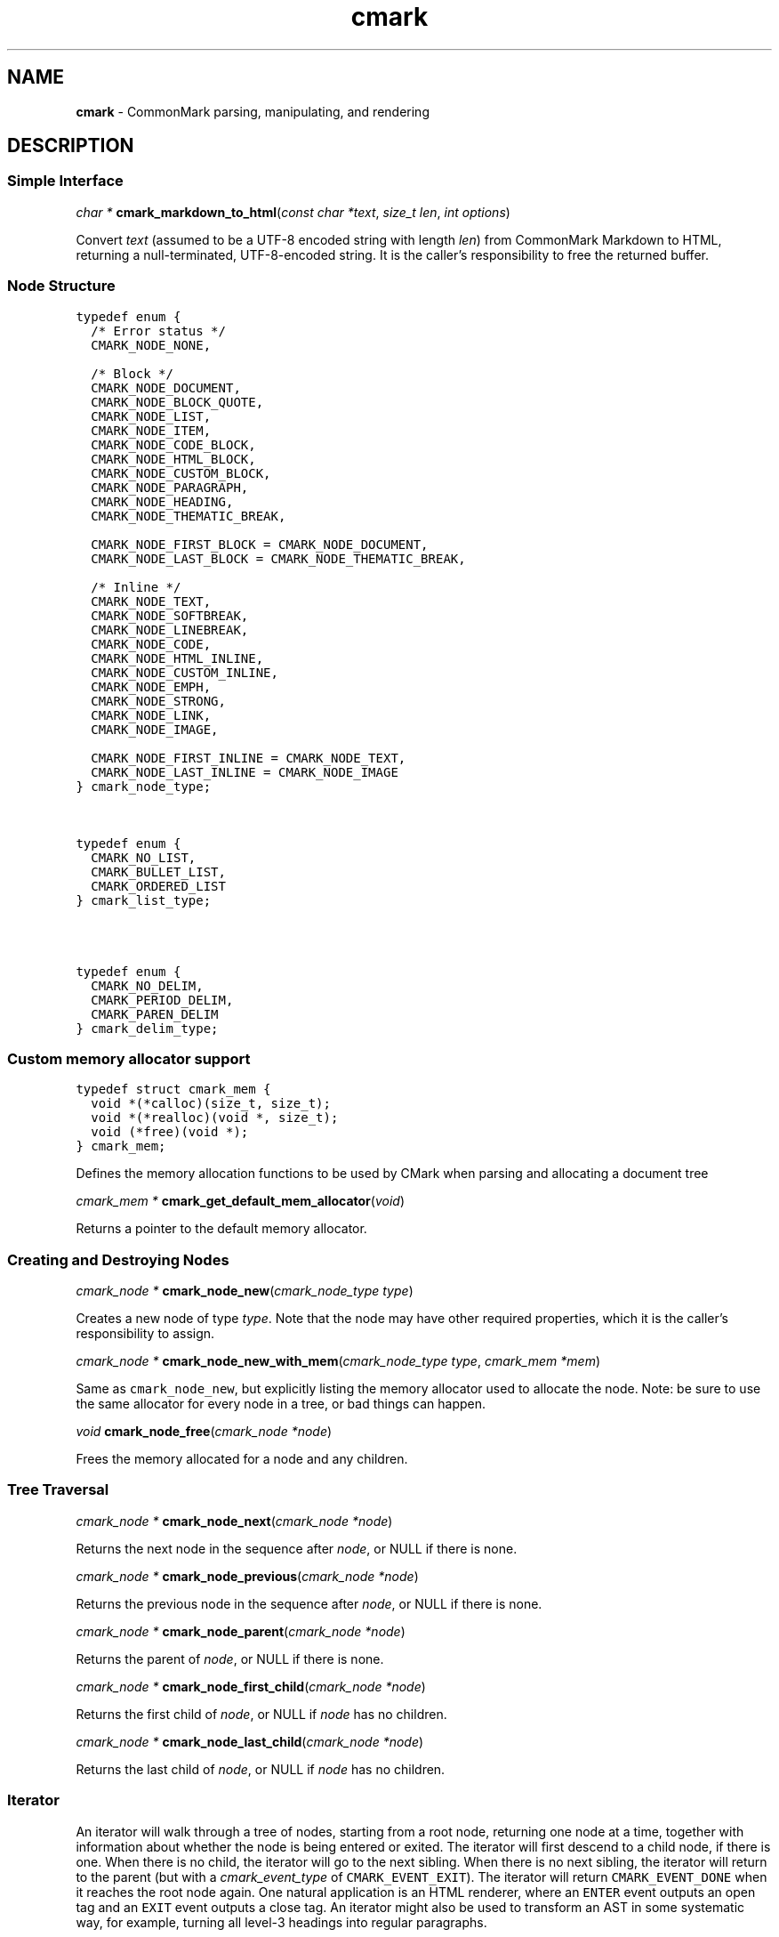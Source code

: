 .TH cmark 3 "January 28, 2024" "cmark 0.31.0" "Library Functions Manual"
.SH
NAME
.PP
\f[B]cmark\f[] \- CommonMark parsing, manipulating, and rendering

.SH
DESCRIPTION
.SS
Simple Interface

.PP
\fIchar *\f[] \fBcmark_markdown_to_html\f[](\fIconst char *text\f[], \fIsize_t len\f[], \fIint options\f[])

.PP
Convert \f[I]text\f[] (assumed to be a UTF\-8 encoded string with length
\f[I]len\f[]) from CommonMark Markdown to HTML, returning a
null\-terminated, UTF\-8\-encoded string. It is the caller's
responsibility to free the returned buffer.

.SS
Node Structure

.PP
.nf
\fC
.RS 0n
typedef enum {
  /* Error status */
  CMARK_NODE_NONE,

  /* Block */
  CMARK_NODE_DOCUMENT,
  CMARK_NODE_BLOCK_QUOTE,
  CMARK_NODE_LIST,
  CMARK_NODE_ITEM,
  CMARK_NODE_CODE_BLOCK,
  CMARK_NODE_HTML_BLOCK,
  CMARK_NODE_CUSTOM_BLOCK,
  CMARK_NODE_PARAGRAPH,
  CMARK_NODE_HEADING,
  CMARK_NODE_THEMATIC_BREAK,

  CMARK_NODE_FIRST_BLOCK = CMARK_NODE_DOCUMENT,
  CMARK_NODE_LAST_BLOCK = CMARK_NODE_THEMATIC_BREAK,

  /* Inline */
  CMARK_NODE_TEXT,
  CMARK_NODE_SOFTBREAK,
  CMARK_NODE_LINEBREAK,
  CMARK_NODE_CODE,
  CMARK_NODE_HTML_INLINE,
  CMARK_NODE_CUSTOM_INLINE,
  CMARK_NODE_EMPH,
  CMARK_NODE_STRONG,
  CMARK_NODE_LINK,
  CMARK_NODE_IMAGE,

  CMARK_NODE_FIRST_INLINE = CMARK_NODE_TEXT,
  CMARK_NODE_LAST_INLINE = CMARK_NODE_IMAGE
} cmark_node_type;
.RE
\f[]
.fi



.PP
.nf
\fC
.RS 0n
typedef enum {
  CMARK_NO_LIST,
  CMARK_BULLET_LIST,
  CMARK_ORDERED_LIST
} cmark_list_type;
.RE
\f[]
.fi



.PP
.nf
\fC
.RS 0n
typedef enum {
  CMARK_NO_DELIM,
  CMARK_PERIOD_DELIM,
  CMARK_PAREN_DELIM
} cmark_delim_type;
.RE
\f[]
.fi



.SS
Custom memory allocator support

.PP
.nf
\fC
.RS 0n
typedef struct cmark_mem {
  void *(*calloc)(size_t, size_t);
  void *(*realloc)(void *, size_t);
  void (*free)(void *);
} cmark_mem;
.RE
\f[]
.fi

.PP
Defines the memory allocation functions to be used by CMark when parsing
and allocating a document tree

.PP
\fIcmark_mem *\f[] \fBcmark_get_default_mem_allocator\f[](\fIvoid\f[])

.PP
Returns a pointer to the default memory allocator.

.SS
Creating and Destroying Nodes

.PP
\fIcmark_node *\f[] \fBcmark_node_new\f[](\fIcmark_node_type type\f[])

.PP
Creates a new node of type \f[I]type\f[]. Note that the node may have
other required properties, which it is the caller's responsibility to
assign.

.PP
\fIcmark_node *\f[] \fBcmark_node_new_with_mem\f[](\fIcmark_node_type type\f[], \fIcmark_mem *mem\f[])

.PP
Same as \f[C]cmark_node_new\f[], but explicitly listing the memory
allocator used to allocate the node. Note: be sure to use the same
allocator for every node in a tree, or bad things can happen.

.PP
\fIvoid\f[] \fBcmark_node_free\f[](\fIcmark_node *node\f[])

.PP
Frees the memory allocated for a node and any children.

.SS
Tree Traversal

.PP
\fIcmark_node *\f[] \fBcmark_node_next\f[](\fIcmark_node *node\f[])

.PP
Returns the next node in the sequence after \f[I]node\f[], or NULL if
there is none.

.PP
\fIcmark_node *\f[] \fBcmark_node_previous\f[](\fIcmark_node *node\f[])

.PP
Returns the previous node in the sequence after \f[I]node\f[], or NULL
if there is none.

.PP
\fIcmark_node *\f[] \fBcmark_node_parent\f[](\fIcmark_node *node\f[])

.PP
Returns the parent of \f[I]node\f[], or NULL if there is none.

.PP
\fIcmark_node *\f[] \fBcmark_node_first_child\f[](\fIcmark_node *node\f[])

.PP
Returns the first child of \f[I]node\f[], or NULL if \f[I]node\f[] has
no children.

.PP
\fIcmark_node *\f[] \fBcmark_node_last_child\f[](\fIcmark_node *node\f[])

.PP
Returns the last child of \f[I]node\f[], or NULL if \f[I]node\f[] has no
children.

.SS
Iterator
.PP
An iterator will walk through a tree of nodes, starting from a root
node, returning one node at a time, together with information about
whether the node is being entered or exited. The iterator will first
descend to a child node, if there is one. When there is no child, the
iterator will go to the next sibling. When there is no next sibling, the
iterator will return to the parent (but with a \f[I]cmark_event_type\f[]
of \f[C]CMARK_EVENT_EXIT\f[]). The iterator will return
\f[C]CMARK_EVENT_DONE\f[] when it reaches the root node again. One
natural application is an HTML renderer, where an \f[C]ENTER\f[] event
outputs an open tag and an \f[C]EXIT\f[] event outputs a close tag. An
iterator might also be used to transform an AST in some systematic way,
for example, turning all level\-3 headings into regular paragraphs.
.IP
.nf
\f[C]
void
usage_example(cmark_node *root) {
    cmark_event_type ev_type;
    cmark_iter *iter = cmark_iter_new(root);

    while ((ev_type = cmark_iter_next(iter)) != CMARK_EVENT_DONE) {
        cmark_node *cur = cmark_iter_get_node(iter);
        // Do something with `cur` and `ev_type`
    }

    cmark_iter_free(iter);
}
\f[]
.fi
.PP
Iterators will never return \f[C]EXIT\f[] events for leaf nodes, which
are nodes of type:
.IP \[bu] 2
CMARK_NODE_HTML_BLOCK
.IP \[bu] 2
CMARK_NODE_THEMATIC_BREAK
.IP \[bu] 2
CMARK_NODE_CODE_BLOCK
.IP \[bu] 2
CMARK_NODE_TEXT
.IP \[bu] 2
CMARK_NODE_SOFTBREAK
.IP \[bu] 2
CMARK_NODE_LINEBREAK
.IP \[bu] 2
CMARK_NODE_CODE
.IP \[bu] 2
CMARK_NODE_HTML_INLINE
.PP
Nodes must only be modified after an \f[C]EXIT\f[] event, or an
\f[C]ENTER\f[] event for leaf nodes.

.PP
.nf
\fC
.RS 0n
typedef enum {
  CMARK_EVENT_NONE,
  CMARK_EVENT_DONE,
  CMARK_EVENT_ENTER,
  CMARK_EVENT_EXIT
} cmark_event_type;
.RE
\f[]
.fi



.PP
\fIcmark_iter *\f[] \fBcmark_iter_new\f[](\fIcmark_node *root\f[])

.PP
Creates a new iterator starting at \f[I]root\f[]. The current node and
event type are undefined until \f[I]cmark_iter_next\f[] is called for
the first time. The memory allocated for the iterator should be released
using \f[I]cmark_iter_free\f[] when it is no longer needed.

.PP
\fIvoid\f[] \fBcmark_iter_free\f[](\fIcmark_iter *iter\f[])

.PP
Frees the memory allocated for an iterator.

.PP
\fIcmark_event_type\f[] \fBcmark_iter_next\f[](\fIcmark_iter *iter\f[])

.PP
Advances to the next node and returns the event type
(\f[C]CMARK_EVENT_ENTER\f[], \f[C]CMARK_EVENT_EXIT\f[] or
\f[C]CMARK_EVENT_DONE\f[]).

.PP
\fIcmark_node *\f[] \fBcmark_iter_get_node\f[](\fIcmark_iter *iter\f[])

.PP
Returns the current node.

.PP
\fIcmark_event_type\f[] \fBcmark_iter_get_event_type\f[](\fIcmark_iter *iter\f[])

.PP
Returns the current event type.

.PP
\fIcmark_node *\f[] \fBcmark_iter_get_root\f[](\fIcmark_iter *iter\f[])

.PP
Returns the root node.

.PP
\fIvoid\f[] \fBcmark_iter_reset\f[](\fIcmark_iter *iter\f[], \fIcmark_node *current\f[], \fIcmark_event_type event_type\f[])

.PP
Resets the iterator so that the current node is \f[I]current\f[] and the
event type is \f[I]event_type\f[]. The new current node must be a
descendant of the root node or the root node itself.

.SS
Accessors

.PP
\fIvoid *\f[] \fBcmark_node_get_user_data\f[](\fIcmark_node *node\f[])

.PP
Returns the user data of \f[I]node\f[].

.PP
\fIint\f[] \fBcmark_node_set_user_data\f[](\fIcmark_node *node\f[], \fIvoid *user_data\f[])

.PP
Sets arbitrary user data for \f[I]node\f[]. Returns 1 on success, 0 on
failure.

.PP
\fIcmark_node_type\f[] \fBcmark_node_get_type\f[](\fIcmark_node *node\f[])

.PP
Returns the type of \f[I]node\f[], or \f[C]CMARK_NODE_NONE\f[] on error.

.PP
\fIconst char *\f[] \fBcmark_node_get_type_string\f[](\fIcmark_node *node\f[])

.PP
Like \f[I]cmark_node_get_type\f[], but returns a string representation
of the type, or \f[C]"<unknown>"\f[].

.PP
\fIconst char *\f[] \fBcmark_node_get_literal\f[](\fIcmark_node *node\f[])

.PP
Returns the string contents of \f[I]node\f[], or an empty string if none
is set. Returns NULL if called on a node that does not have string
content.

.PP
\fIint\f[] \fBcmark_node_set_literal\f[](\fIcmark_node *node\f[], \fIconst char *content\f[])

.PP
Sets the string contents of \f[I]node\f[]. Returns 1 on success, 0 on
failure.

.PP
\fIint\f[] \fBcmark_node_get_heading_level\f[](\fIcmark_node *node\f[])

.PP
Returns the heading level of \f[I]node\f[], or 0 if \f[I]node\f[] is not
a heading.

.PP
\fIint\f[] \fBcmark_node_set_heading_level\f[](\fIcmark_node *node\f[], \fIint level\f[])

.PP
Sets the heading level of \f[I]node\f[], returning 1 on success and 0 on
error.

.PP
\fIcmark_list_type\f[] \fBcmark_node_get_list_type\f[](\fIcmark_node *node\f[])

.PP
Returns the list type of \f[I]node\f[], or \f[C]CMARK_NO_LIST\f[] if
\f[I]node\f[] is not a list.

.PP
\fIint\f[] \fBcmark_node_set_list_type\f[](\fIcmark_node *node\f[], \fIcmark_list_type type\f[])

.PP
Sets the list type of \f[I]node\f[], returning 1 on success and 0 on
error.

.PP
\fIcmark_delim_type\f[] \fBcmark_node_get_list_delim\f[](\fIcmark_node *node\f[])

.PP
Returns the list delimiter type of \f[I]node\f[], or
\f[C]CMARK_NO_DELIM\f[] if \f[I]node\f[] is not a list.

.PP
\fIint\f[] \fBcmark_node_set_list_delim\f[](\fIcmark_node *node\f[], \fIcmark_delim_type delim\f[])

.PP
Sets the list delimiter type of \f[I]node\f[], returning 1 on success
and 0 on error.

.PP
\fIint\f[] \fBcmark_node_get_list_start\f[](\fIcmark_node *node\f[])

.PP
Returns starting number of \f[I]node\f[], if it is an ordered list,
otherwise 0.

.PP
\fIint\f[] \fBcmark_node_set_list_start\f[](\fIcmark_node *node\f[], \fIint start\f[])

.PP
Sets starting number of \f[I]node\f[], if it is an ordered list.
Returns 1 on success, 0 on failure.

.PP
\fIint\f[] \fBcmark_node_get_list_tight\f[](\fIcmark_node *node\f[])

.PP
Returns 1 if \f[I]node\f[] is a tight list, 0 otherwise.

.PP
\fIint\f[] \fBcmark_node_set_list_tight\f[](\fIcmark_node *node\f[], \fIint tight\f[])

.PP
Sets the "tightness" of a list. Returns 1 on success, 0 on failure.

.PP
\fIconst char *\f[] \fBcmark_node_get_fence_info\f[](\fIcmark_node *node\f[])

.PP
Returns the info string from a fenced code block.

.PP
\fIint\f[] \fBcmark_node_set_fence_info\f[](\fIcmark_node *node\f[], \fIconst char *info\f[])

.PP
Sets the info string in a fenced code block, returning 1 on success
and 0 on failure.

.PP
\fIconst char *\f[] \fBcmark_node_get_url\f[](\fIcmark_node *node\f[])

.PP
Returns the URL of a link or image \f[I]node\f[], or an empty string if
no URL is set. Returns NULL if called on a node that is not a link or
image.

.PP
\fIint\f[] \fBcmark_node_set_url\f[](\fIcmark_node *node\f[], \fIconst char *url\f[])

.PP
Sets the URL of a link or image \f[I]node\f[]. Returns 1 on success, 0
on failure.

.PP
\fIconst char *\f[] \fBcmark_node_get_title\f[](\fIcmark_node *node\f[])

.PP
Returns the title of a link or image \f[I]node\f[], or an empty string
if no title is set. Returns NULL if called on a node that is not a link
or image.

.PP
\fIint\f[] \fBcmark_node_set_title\f[](\fIcmark_node *node\f[], \fIconst char *title\f[])

.PP
Sets the title of a link or image \f[I]node\f[]. Returns 1 on success, 0
on failure.

.PP
\fIconst char *\f[] \fBcmark_node_get_on_enter\f[](\fIcmark_node *node\f[])

.PP
Returns the literal "on enter" text for a custom \f[I]node\f[], or an
empty string if no on_enter is set. Returns NULL if called on a
non\-custom node.

.PP
\fIint\f[] \fBcmark_node_set_on_enter\f[](\fIcmark_node *node\f[], \fIconst char *on_enter\f[])

.PP
Sets the literal text to render "on enter" for a custom \f[I]node\f[].
Any children of the node will be rendered after this text. Returns 1 on
success 0 on failure.

.PP
\fIconst char *\f[] \fBcmark_node_get_on_exit\f[](\fIcmark_node *node\f[])

.PP
Returns the literal "on exit" text for a custom \f[I]node\f[], or an
empty string if no on_exit is set. Returns NULL if called on a
non\-custom node.

.PP
\fIint\f[] \fBcmark_node_set_on_exit\f[](\fIcmark_node *node\f[], \fIconst char *on_exit\f[])

.PP
Sets the literal text to render "on exit" for a custom \f[I]node\f[].
Any children of the node will be rendered before this text. Returns 1 on
success 0 on failure.

.PP
\fIint\f[] \fBcmark_node_get_start_line\f[](\fIcmark_node *node\f[])

.PP
Returns the line on which \f[I]node\f[] begins.

.PP
\fIint\f[] \fBcmark_node_get_start_column\f[](\fIcmark_node *node\f[])

.PP
Returns the column at which \f[I]node\f[] begins.

.PP
\fIint\f[] \fBcmark_node_get_end_line\f[](\fIcmark_node *node\f[])

.PP
Returns the line on which \f[I]node\f[] ends.

.PP
\fIint\f[] \fBcmark_node_get_end_column\f[](\fIcmark_node *node\f[])

.PP
Returns the column at which \f[I]node\f[] ends.

.SS
Tree Manipulation

.PP
\fIvoid\f[] \fBcmark_node_unlink\f[](\fIcmark_node *node\f[])

.PP
Unlinks a \f[I]node\f[], removing it from the tree, but not freeing its
memory. (Use \f[I]cmark_node_free\f[] for that.)

.PP
\fIint\f[] \fBcmark_node_insert_before\f[](\fIcmark_node *node\f[], \fIcmark_node *sibling\f[])

.PP
Inserts \f[I]sibling\f[] before \f[I]node\f[]. Returns 1 on success, 0
on failure.

.PP
\fIint\f[] \fBcmark_node_insert_after\f[](\fIcmark_node *node\f[], \fIcmark_node *sibling\f[])

.PP
Inserts \f[I]sibling\f[] after \f[I]node\f[]. Returns 1 on success, 0 on
failure.

.PP
\fIint\f[] \fBcmark_node_replace\f[](\fIcmark_node *oldnode\f[], \fIcmark_node *newnode\f[])

.PP
Replaces \f[I]oldnode\f[] with \f[I]newnode\f[] and unlinks
\f[I]oldnode\f[] (but does not free its memory). Returns 1 on success, 0
on failure.

.PP
\fIint\f[] \fBcmark_node_prepend_child\f[](\fIcmark_node *node\f[], \fIcmark_node *child\f[])

.PP
Adds \f[I]child\f[] to the beginning of the children of \f[I]node\f[].
Returns 1 on success, 0 on failure.

.PP
\fIint\f[] \fBcmark_node_append_child\f[](\fIcmark_node *node\f[], \fIcmark_node *child\f[])

.PP
Adds \f[I]child\f[] to the end of the children of \f[I]node\f[].
Returns 1 on success, 0 on failure.

.PP
\fIvoid\f[] \fBcmark_consolidate_text_nodes\f[](\fIcmark_node *root\f[])

.PP
Consolidates adjacent text nodes.

.SS
Parsing
.PP
Simple interface:
.IP
.nf
\f[C]
cmark_node *document = cmark_parse_document("Hello *world*", 13,
                                            CMARK_OPT_DEFAULT);
\f[]
.fi
.PP
Streaming interface:
.IP
.nf
\f[C]
cmark_parser *parser = cmark_parser_new(CMARK_OPT_DEFAULT);
FILE *fp = fopen("myfile.md", "rb");
while ((bytes = fread(buffer, 1, sizeof(buffer), fp)) > 0) {
    cmark_parser_feed(parser, buffer, bytes);
    if (bytes < sizeof(buffer)) {
        break;
    }
}
document = cmark_parser_finish(parser);
cmark_parser_free(parser);
\f[]
.fi

.PP
\fIcmark_parser *\f[] \fBcmark_parser_new\f[](\fIint options\f[])

.PP
Creates a new parser object.

.PP
\fIcmark_parser *\f[] \fBcmark_parser_new_with_mem\f[](\fIint options\f[], \fIcmark_mem *mem\f[])

.PP
Creates a new parser object with the given memory allocator
.PP
A generalization of \f[C]cmark_parser_new\f[]:
.IP
.nf
\f[C]
cmark_parser_new(options)
\f[]
.fi
.PP
is the same as:
.IP
.nf
\f[C]
cmark_parser_new_with_mem(options, cmark_get_default_mem_allocator())
\f[]
.fi

.PP
\fIcmark_parser *\f[] \fBcmark_parser_new_with_mem_into_root\f[](\fIint options\f[], \fIcmark_mem *mem\f[], \fIcmark_node *root\f[])

.PP
Creates a new parser object with the given node to use as the root node
of the parsed AST.
.PP
When parsing, children are always appended, not prepended; that means if
\f[C]root\f[] already has children, the newly\-parsed children will
appear after the given children.
.PP
A generalization of \f[C]cmark_parser_new_with_mem\f[]:
.IP
.nf
\f[C]
cmark_parser_new_with_mem(options, mem)
\f[]
.fi
.PP
is approximately the same as:
.IP
.nf
\f[C]
cmark_parser_new_with_mem_into_root(options, mem, cmark_node_new(CMARK_NODE_DOCUMENT))
\f[]
.fi
.PP
This is useful for creating a single document out of multiple parsed
document fragments.

.PP
\fIvoid\f[] \fBcmark_parser_free\f[](\fIcmark_parser *parser\f[])

.PP
Frees memory allocated for a parser object.

.PP
\fIvoid\f[] \fBcmark_parser_feed\f[](\fIcmark_parser *parser\f[], \fIconst char *buffer\f[], \fIsize_t len\f[])

.PP
Feeds a string of length \f[I]len\f[] to \f[I]parser\f[].

.PP
\fIcmark_node *\f[] \fBcmark_parser_finish\f[](\fIcmark_parser *parser\f[])

.PP
Finish parsing and return a pointer to a tree of nodes.

.PP
\fIcmark_node *\f[] \fBcmark_parse_document\f[](\fIconst char *buffer\f[], \fIsize_t len\f[], \fIint options\f[])

.PP
Parse a CommonMark document in \f[I]buffer\f[] of length \f[I]len\f[].
Returns a pointer to a tree of nodes. The memory allocated for the node
tree should be released using \f[I]cmark_node_free\f[] when it is no
longer needed.

.PP
\fIcmark_node *\f[] \fBcmark_parse_file\f[](\fIFILE *f\f[], \fIint options\f[])

.PP
Parse a CommonMark document in file \f[I]f\f[], returning a pointer to a
tree of nodes. The memory allocated for the node tree should be released
using \f[I]cmark_node_free\f[] when it is no longer needed.

.SS
Rendering

.PP
\fIchar *\f[] \fBcmark_render_xml\f[](\fIcmark_node *root\f[], \fIint options\f[])

.PP
Render a \f[I]node\f[] tree as XML. It is the caller's responsibility to
free the returned buffer.

.PP
\fIchar *\f[] \fBcmark_render_html\f[](\fIcmark_node *root\f[], \fIint options\f[])

.PP
Render a \f[I]node\f[] tree as an HTML fragment. It is up to the user to
add an appropriate header and footer. It is the caller's responsibility
to free the returned buffer.

.PP
\fIchar *\f[] \fBcmark_render_man\f[](\fIcmark_node *root\f[], \fIint options\f[], \fIint width\f[])

.PP
Render a \f[I]node\f[] tree as a groff man page, without the header. It
is the caller's responsibility to free the returned buffer.

.PP
\fIchar *\f[] \fBcmark_render_commonmark\f[](\fIcmark_node *root\f[], \fIint options\f[], \fIint width\f[])

.PP
Render a \f[I]node\f[] tree as a commonmark document. It is the caller's
responsibility to free the returned buffer.

.PP
\fIchar *\f[] \fBcmark_render_latex\f[](\fIcmark_node *root\f[], \fIint options\f[], \fIint width\f[])

.PP
Render a \f[I]node\f[] tree as a LaTeX document. It is the caller's
responsibility to free the returned buffer.

.SS
Options

.PP
.nf
\fC
.RS 0n
#define CMARK_OPT_DEFAULT 0
.RE
\f[]
.fi

.PP
Default options.

.SS
Options affecting rendering

.PP
.nf
\fC
.RS 0n
#define CMARK_OPT_SOURCEPOS (1 << 1)
.RE
\f[]
.fi

.PP
Include a \f[C]data\-sourcepos\f[] attribute on all block elements.

.PP
.nf
\fC
.RS 0n
#define CMARK_OPT_HARDBREAKS (1 << 2)
.RE
\f[]
.fi

.PP
Render \f[C]softbreak\f[] elements as hard line breaks.

.PP
.nf
\fC
.RS 0n
#define CMARK_OPT_SAFE (1 << 3)
.RE
\f[]
.fi

.PP
\f[C]CMARK_OPT_SAFE\f[] is defined here for API compatibility, but it no
longer has any effect. "Safe" mode is now the default: set
\f[C]CMARK_OPT_UNSAFE\f[] to disable it.

.PP
.nf
\fC
.RS 0n
#define CMARK_OPT_UNSAFE (1 << 17)
.RE
\f[]
.fi

.PP
Render raw HTML and unsafe links (\f[C]javascript:\f[],
\f[C]vbscript:\f[], \f[C]file:\f[], and \f[C]data:\f[], except for
\f[C]image/png\f[], \f[C]image/gif\f[], \f[C]image/jpeg\f[], or
\f[C]image/webp\f[] mime types). By default, raw HTML is replaced by a
placeholder HTML comment. Unsafe links are replaced by empty strings.

.PP
.nf
\fC
.RS 0n
#define CMARK_OPT_NOBREAKS (1 << 4)
.RE
\f[]
.fi

.PP
Render \f[C]softbreak\f[] elements as spaces.

.SS
Options affecting parsing

.PP
.nf
\fC
.RS 0n
#define CMARK_OPT_NORMALIZE (1 << 8)
.RE
\f[]
.fi

.PP
Legacy option (no effect).

.PP
.nf
\fC
.RS 0n
#define CMARK_OPT_VALIDATE_UTF8 (1 << 9)
.RE
\f[]
.fi

.PP
Validate UTF\-8 in the input before parsing, replacing illegal sequences
with the replacement character U+FFFD.

.PP
.nf
\fC
.RS 0n
#define CMARK_OPT_SMART (1 << 10)
.RE
\f[]
.fi

.PP
Convert straight quotes to curly, \f[C]\-\-\-\f[] to em dashes,
\f[C]\-\-\f[] to en dashes.

.SS
Version information

.PP
\fIint\f[] \fBcmark_version\f[](\fIvoid\f[])

.PP
The library version as integer for runtime checks. Also available as
macro CMARK_VERSION for compile time checks.
.IP \[bu] 2
Bits 16\-23 contain the major version.
.IP \[bu] 2
Bits 8\-15 contain the minor version.
.IP \[bu] 2
Bits 0\-7 contain the patchlevel.
.PP
In hexadecimal format, the number 0x010203 represents version 1.2.3.

.PP
\fIconst char *\f[] \fBcmark_version_string\f[](\fIvoid\f[])

.PP
The library version string for runtime checks. Also available as macro
CMARK_VERSION_STRING for compile time checks.

.SH
AUTHORS
.PP
John MacFarlane, Vicent Marti, Kārlis Gaņģis, Nick Wellnhofer.

